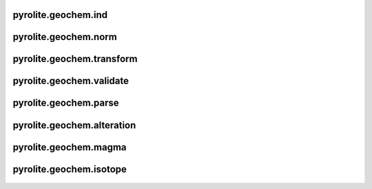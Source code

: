 pyrolite\.geochem\.ind
-------------------------------
  .. automodule:: pyrolite.geochem.ind
      :members:
      :undoc-members:

pyrolite\.geochem\.norm
-------------------------------
  .. automodule:: pyrolite.geochem.norm
      :members:
      :undoc-members:

pyrolite\.geochem\.transform
-------------------------------
  .. automodule:: pyrolite.geochem.transform
      :members:
      :undoc-members:

pyrolite\.geochem\.validate
-------------------------------
  .. automodule:: pyrolite.geochem.validate
      :members:
      :undoc-members:

pyrolite\.geochem\.parse
-------------------------------
  .. automodule:: pyrolite.geochem.parse
      :members:
      :undoc-members:

pyrolite\.geochem\.alteration
-------------------------------
  .. automodule:: pyrolite.geochem.alteration
      :members:
      :undoc-members:

pyrolite\.geochem\.magma
-------------------------------
  .. automodule:: pyrolite.geochem.magma
      :members:
      :undoc-members:

pyrolite\.geochem\.isotope
-------------------------------
  .. automodule:: pyrolite.geochem.isotope
      :members:
      :undoc-members:
